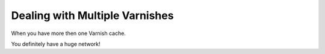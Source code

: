 .. _multiple_varnishes:

Dealing with Multiple Varnishes
===============================

When you have more then one Varnish cache.

You definitely have a huge network!
